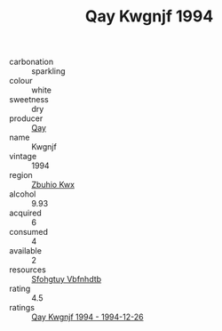 :PROPERTIES:
:ID:                     d8504fc5-8b21-4070-bde2-f011075a4f9e
:END:
#+TITLE: Qay Kwgnjf 1994

- carbonation :: sparkling
- colour :: white
- sweetness :: dry
- producer :: [[id:c8fd643f-17cf-4963-8cdb-3997b5b1f19c][Qay]]
- name :: Kwgnjf
- vintage :: 1994
- region :: [[id:36bcf6d4-1d5c-43f6-ac15-3e8f6327b9c4][Zbuhio Kwx]]
- alcohol :: 9.93
- acquired :: 6
- consumed :: 4
- available :: 2
- resources :: [[id:6769ee45-84cb-4124-af2a-3cc72c2a7a25][Sfohgtuy Vbfnhdtb]]
- rating :: 4.5
- ratings :: [[id:18b3a824-ecfe-4e16-8ddf-ccb97decbd48][Qay Kwgnjf 1994 - 1994-12-26]]


